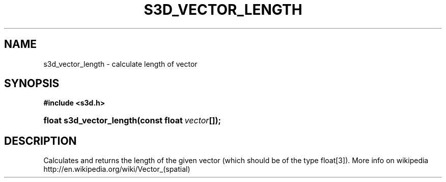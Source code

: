 .\"     Title: s3d_vector_length
.\"    Author:
.\" Generator: DocBook XSL Stylesheets
.\"
.\"    Manual:
.\"    Source:
.\"
.TH "S3D_VECTOR_LENGTH" "3" "" "" ""
.\" disable hyphenation
.nh
.\" disable justification (adjust text to left margin only)
.ad l
.SH "NAME"
s3d_vector_length \- calculate length of vector
.SH "SYNOPSIS"
.sp
.ft B
.nf
#include <s3d\&.h>
.fi
.ft
.HP 24
.BI "float s3d_vector_length(const\ float\ " "vector" "[]);"
.SH "DESCRIPTION"
.PP
Calculates and returns the length of the given vector (which should be of the type float[3])\&. More info on wikipedia http://en\&.wikipedia\&.org/wiki/Vector_(spatial)
